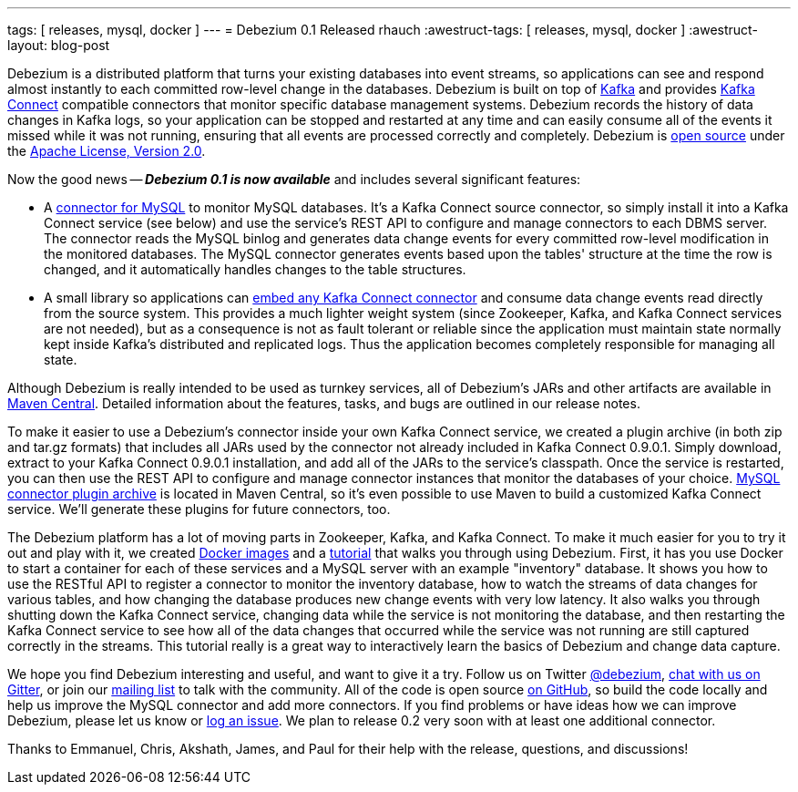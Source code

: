 ---
tags: [ releases, mysql, docker ]
---
= Debezium 0.1 Released
rhauch
:awestruct-tags: [ releases, mysql, docker ]
:awestruct-layout: blog-post

Debezium is a distributed platform that turns your existing databases into event streams, so applications can see and respond almost instantly to each committed row-level change in the databases. Debezium is built on top of http://kafka.apache.org/[Kafka] and provides http://kafka.apache.org/documentation.html#connect[Kafka Connect] compatible connectors that monitor specific database management systems. Debezium records the history of data changes in Kafka logs, so your application can be stopped and restarted at any time and can easily consume all of the events it missed while it was not running, ensuring that all events are processed correctly and completely. Debezium is link:/license/[open source] under the http://www.apache.org/licenses/LICENSE-2.0.html[Apache License, Version 2.0].

Now the good news -- *_Debezium 0.1 is now available_* and includes several significant features:

* A link:/docs/connectors/mysql/[connector for MySQL] to monitor MySQL databases. It's a Kafka Connect source connector, so simply install it into a Kafka Connect service (see below) and use the service's REST API to configure and manage connectors to each DBMS server. The connector reads the MySQL binlog and generates data change events for every committed row-level modification in the monitored databases. The MySQL connector generates events based upon the tables' structure at the time the row is changed, and it automatically handles changes to the table structures.
* A small library so applications can link:/docs/embedded/[embed any Kafka Connect connector] and consume data change events read directly from the source system. This provides a much lighter weight system (since Zookeeper, Kafka, and Kafka Connect services are not needed), but as a consequence is not as fault tolerant or reliable since the application must maintain state normally kept inside Kafka's distributed and replicated logs. Thus the application becomes completely responsible for managing all state.

Although Debezium is really intended to be used as turnkey services, all of Debezium's JARs and other artifacts are available in http://search.maven.org/#search%7Cga%7C1%7Cg%3A%22io.debezium%22[Maven Central]. Detailed information about the features, tasks, and bugs are outlined in our release notes.

To make it easier to use a Debezium's connector inside your own Kafka Connect service, we created a plugin archive (in both zip and tar.gz formats) that includes all JARs used by the connector not already included in Kafka Connect 0.9.0.1. Simply download, extract to your Kafka Connect 0.9.0.1 installation, and add all of the JARs to the service's classpath. Once the service is restarted, you can then use the REST API to configure and manage connector instances that monitor the databases of your choice. http://search.maven.org/#artifactdetails%7Cio.debezium%7Cdebezium-connector-mysql%7C0.1.0%7Cjar[MySQL connector plugin archive] is located in Maven Central, so it's even possible to use Maven to build a customized Kafka Connect service. We'll generate these plugins for future connectors, too.

The Debezium platform has a lot of moving parts in Zookeeper, Kafka, and Kafka Connect. To make it much easier for you to try it out and play with it, we created https://hub.docker.com/u/debezium/[Docker images] and a link:/docs/tutorial/[tutorial] that walks you through using Debezium. First, it has you use Docker to start a container for each of these services and a MySQL server with an example "inventory" database. It shows you how to use the RESTful API to register a connector to monitor the inventory database, how to watch the streams of data changes for various tables, and how changing the database produces new change events with very low latency. It also walks you through shutting down the Kafka Connect service, changing data while the service is not monitoring the database, and then restarting the Kafka Connect service to see how all of the data changes that occurred while the service was not running are still captured correctly in the streams. This tutorial really is a great way to interactively learn the basics of Debezium and change data capture.

We hope you find Debezium interesting and useful, and want to give it a try. Follow us on Twitter https://twitter.com/debezium[@debezium], https://gitter.im/debezium/user[chat with us on Gitter], or join our https://groups.google.com/forum/#!forum/debezium[mailing list] to talk with the community. All of the code is open source https://github.com/debezium/[on GitHub], so build the code locally and help us improve the MySQL connector and add more connectors. If you find problems or have ideas how we can improve Debezium, please let us know or https://issues.redhat.com/projects/DBZ/issues/[log an issue]. We plan to release 0.2 very soon with at least one additional connector.

Thanks to Emmanuel, Chris, Akshath, James, and Paul for their help with the release, questions, and discussions!
